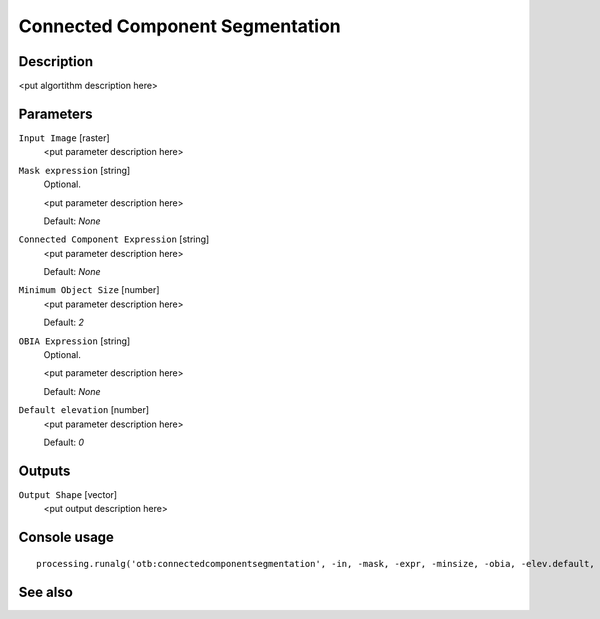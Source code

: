 Connected Component Segmentation
================================

Description
-----------

<put algortithm description here>

Parameters
----------

``Input Image`` [raster]
  <put parameter description here>

``Mask expression`` [string]
  Optional.

  <put parameter description here>

  Default: *None*

``Connected Component Expression`` [string]
  <put parameter description here>

  Default: *None*

``Minimum Object Size`` [number]
  <put parameter description here>

  Default: *2*

``OBIA Expression`` [string]
  Optional.

  <put parameter description here>

  Default: *None*

``Default elevation`` [number]
  <put parameter description here>

  Default: *0*

Outputs
-------

``Output Shape`` [vector]
  <put output description here>

Console usage
-------------

::

  processing.runalg('otb:connectedcomponentsegmentation', -in, -mask, -expr, -minsize, -obia, -elev.default, -out)

See also
--------

